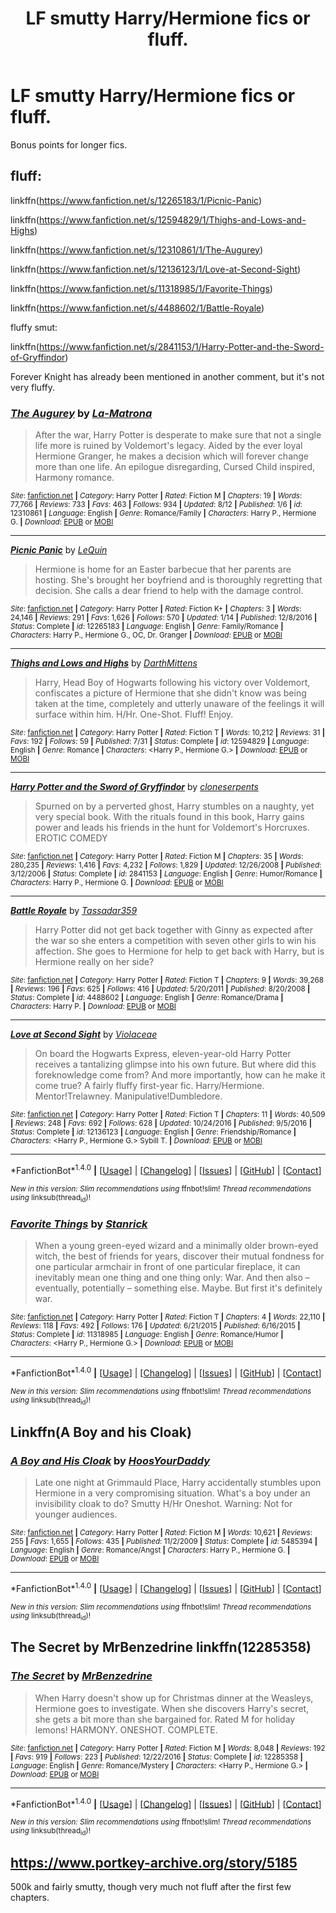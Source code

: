 #+TITLE: LF smutty Harry/Hermione fics or fluff.

* LF smutty Harry/Hermione fics or fluff.
:PROPERTIES:
:Author: daphnevader
:Score: 20
:DateUnix: 1506937703.0
:DateShort: 2017-Oct-02
:FlairText: Request
:END:
Bonus points for longer fics.


** fluff:

linkffn([[https://www.fanfiction.net/s/12265183/1/Picnic-Panic]])

linkffn([[https://www.fanfiction.net/s/12594829/1/Thighs-and-Lows-and-Highs]])

linkffn([[https://www.fanfiction.net/s/12310861/1/The-Augurey]])

linkffn([[https://www.fanfiction.net/s/12136123/1/Love-at-Second-Sight]])

linkffn([[https://www.fanfiction.net/s/11318985/1/Favorite-Things]])

linkffn([[https://www.fanfiction.net/s/4488602/1/Battle-Royale]])

fluffy smut:

linkffn([[https://www.fanfiction.net/s/2841153/1/Harry-Potter-and-the-Sword-of-Gryffindor]])

Forever Knight has already been mentioned in another comment, but it's not very fluffy.
:PROPERTIES:
:Author: Deathcrow
:Score: 7
:DateUnix: 1506959749.0
:DateShort: 2017-Oct-02
:END:

*** [[http://www.fanfiction.net/s/12310861/1/][*/The Augurey/*]] by [[https://www.fanfiction.net/u/5281453/La-Matrona][/La-Matrona/]]

#+begin_quote
  After the war, Harry Potter is desperate to make sure that not a single life more is ruined by Voldemort's legacy. Aided by the ever loyal Hermione Granger, he makes a decision which will forever change more than one life. An epilogue disregarding, Cursed Child inspired, Harmony romance.
#+end_quote

^{/Site/: [[http://www.fanfiction.net/][fanfiction.net]] *|* /Category/: Harry Potter *|* /Rated/: Fiction M *|* /Chapters/: 19 *|* /Words/: 77,766 *|* /Reviews/: 733 *|* /Favs/: 463 *|* /Follows/: 934 *|* /Updated/: 8/12 *|* /Published/: 1/6 *|* /id/: 12310861 *|* /Language/: English *|* /Genre/: Romance/Family *|* /Characters/: Harry P., Hermione G. *|* /Download/: [[http://www.ff2ebook.com/old/ffn-bot/index.php?id=12310861&source=ff&filetype=epub][EPUB]] or [[http://www.ff2ebook.com/old/ffn-bot/index.php?id=12310861&source=ff&filetype=mobi][MOBI]]}

--------------

[[http://www.fanfiction.net/s/12265183/1/][*/Picnic Panic/*]] by [[https://www.fanfiction.net/u/1634726/LeQuin][/LeQuin/]]

#+begin_quote
  Hermione is home for an Easter barbecue that her parents are hosting. She's brought her boyfriend and is thoroughly regretting that decision. She calls a dear friend to help with the damage control.
#+end_quote

^{/Site/: [[http://www.fanfiction.net/][fanfiction.net]] *|* /Category/: Harry Potter *|* /Rated/: Fiction K+ *|* /Chapters/: 3 *|* /Words/: 24,146 *|* /Reviews/: 291 *|* /Favs/: 1,626 *|* /Follows/: 570 *|* /Updated/: 1/14 *|* /Published/: 12/8/2016 *|* /Status/: Complete *|* /id/: 12265183 *|* /Language/: English *|* /Genre/: Family/Romance *|* /Characters/: Harry P., Hermione G., OC, Dr. Granger *|* /Download/: [[http://www.ff2ebook.com/old/ffn-bot/index.php?id=12265183&source=ff&filetype=epub][EPUB]] or [[http://www.ff2ebook.com/old/ffn-bot/index.php?id=12265183&source=ff&filetype=mobi][MOBI]]}

--------------

[[http://www.fanfiction.net/s/12594829/1/][*/Thighs and Lows and Highs/*]] by [[https://www.fanfiction.net/u/2582080/DarthMittens][/DarthMittens/]]

#+begin_quote
  Harry, Head Boy of Hogwarts following his victory over Voldemort, confiscates a picture of Hermione that she didn't know was being taken at the time, completely and utterly unaware of the feelings it will surface within him. H/Hr. One-Shot. Fluff! Enjoy.
#+end_quote

^{/Site/: [[http://www.fanfiction.net/][fanfiction.net]] *|* /Category/: Harry Potter *|* /Rated/: Fiction T *|* /Words/: 10,212 *|* /Reviews/: 31 *|* /Favs/: 192 *|* /Follows/: 59 *|* /Published/: 7/31 *|* /Status/: Complete *|* /id/: 12594829 *|* /Language/: English *|* /Genre/: Romance *|* /Characters/: <Harry P., Hermione G.> *|* /Download/: [[http://www.ff2ebook.com/old/ffn-bot/index.php?id=12594829&source=ff&filetype=epub][EPUB]] or [[http://www.ff2ebook.com/old/ffn-bot/index.php?id=12594829&source=ff&filetype=mobi][MOBI]]}

--------------

[[http://www.fanfiction.net/s/2841153/1/][*/Harry Potter and the Sword of Gryffindor/*]] by [[https://www.fanfiction.net/u/881050/cloneserpents][/cloneserpents/]]

#+begin_quote
  Spurned on by a perverted ghost, Harry stumbles on a naughty, yet very special book. With the rituals found in this book, Harry gains power and leads his friends in the hunt for Voldemort's Horcruxes. EROTIC COMEDY
#+end_quote

^{/Site/: [[http://www.fanfiction.net/][fanfiction.net]] *|* /Category/: Harry Potter *|* /Rated/: Fiction M *|* /Chapters/: 35 *|* /Words/: 280,235 *|* /Reviews/: 1,416 *|* /Favs/: 4,232 *|* /Follows/: 1,829 *|* /Updated/: 12/26/2008 *|* /Published/: 3/12/2006 *|* /Status/: Complete *|* /id/: 2841153 *|* /Language/: English *|* /Genre/: Humor/Romance *|* /Characters/: Harry P., Hermione G. *|* /Download/: [[http://www.ff2ebook.com/old/ffn-bot/index.php?id=2841153&source=ff&filetype=epub][EPUB]] or [[http://www.ff2ebook.com/old/ffn-bot/index.php?id=2841153&source=ff&filetype=mobi][MOBI]]}

--------------

[[http://www.fanfiction.net/s/4488602/1/][*/Battle Royale/*]] by [[https://www.fanfiction.net/u/1667483/Tassadar359][/Tassadar359/]]

#+begin_quote
  Harry Potter did not get back together with Ginny as expected after the war so she enters a competition with seven other girls to win his affection. She goes to Hermione for help to get back with Harry, but is Hermione really on her side?
#+end_quote

^{/Site/: [[http://www.fanfiction.net/][fanfiction.net]] *|* /Category/: Harry Potter *|* /Rated/: Fiction T *|* /Chapters/: 9 *|* /Words/: 39,268 *|* /Reviews/: 196 *|* /Favs/: 625 *|* /Follows/: 416 *|* /Updated/: 5/20/2011 *|* /Published/: 8/20/2008 *|* /Status/: Complete *|* /id/: 4488602 *|* /Language/: English *|* /Genre/: Romance/Drama *|* /Characters/: Harry P. *|* /Download/: [[http://www.ff2ebook.com/old/ffn-bot/index.php?id=4488602&source=ff&filetype=epub][EPUB]] or [[http://www.ff2ebook.com/old/ffn-bot/index.php?id=4488602&source=ff&filetype=mobi][MOBI]]}

--------------

[[http://www.fanfiction.net/s/12136123/1/][*/Love at Second Sight/*]] by [[https://www.fanfiction.net/u/6850102/Violaceae][/Violaceae/]]

#+begin_quote
  On board the Hogwarts Express, eleven-year-old Harry Potter receives a tantalizing glimpse into his own future. But where did this foreknowledge come from? And more importantly, how can he make it come true? A fairly fluffy first-year fic. Harry/Hermione. Mentor!Trelawney. Manipulative!Dumbledore.
#+end_quote

^{/Site/: [[http://www.fanfiction.net/][fanfiction.net]] *|* /Category/: Harry Potter *|* /Rated/: Fiction T *|* /Chapters/: 11 *|* /Words/: 40,509 *|* /Reviews/: 248 *|* /Favs/: 692 *|* /Follows/: 628 *|* /Updated/: 10/24/2016 *|* /Published/: 9/5/2016 *|* /Status/: Complete *|* /id/: 12136123 *|* /Language/: English *|* /Genre/: Friendship/Romance *|* /Characters/: <Harry P., Hermione G.> Sybill T. *|* /Download/: [[http://www.ff2ebook.com/old/ffn-bot/index.php?id=12136123&source=ff&filetype=epub][EPUB]] or [[http://www.ff2ebook.com/old/ffn-bot/index.php?id=12136123&source=ff&filetype=mobi][MOBI]]}

--------------

*FanfictionBot*^{1.4.0} *|* [[[https://github.com/tusing/reddit-ffn-bot/wiki/Usage][Usage]]] | [[[https://github.com/tusing/reddit-ffn-bot/wiki/Changelog][Changelog]]] | [[[https://github.com/tusing/reddit-ffn-bot/issues/][Issues]]] | [[[https://github.com/tusing/reddit-ffn-bot/][GitHub]]] | [[[https://www.reddit.com/message/compose?to=tusing][Contact]]]

^{/New in this version: Slim recommendations using/ ffnbot!slim! /Thread recommendations using/ linksub(thread_id)!}
:PROPERTIES:
:Author: FanfictionBot
:Score: 2
:DateUnix: 1506959788.0
:DateShort: 2017-Oct-02
:END:


*** [[http://www.fanfiction.net/s/11318985/1/][*/Favorite Things/*]] by [[https://www.fanfiction.net/u/2918348/Stanrick][/Stanrick/]]

#+begin_quote
  When a young green-eyed wizard and a minimally older brown-eyed witch, the best of friends for years, discover their mutual fondness for one particular armchair in front of one particular fireplace, it can inevitably mean one thing and one thing only: War. And then also -- eventually, potentially -- something else. Maybe. But first it's definitely war.
#+end_quote

^{/Site/: [[http://www.fanfiction.net/][fanfiction.net]] *|* /Category/: Harry Potter *|* /Rated/: Fiction T *|* /Chapters/: 4 *|* /Words/: 22,110 *|* /Reviews/: 118 *|* /Favs/: 492 *|* /Follows/: 176 *|* /Updated/: 6/21/2015 *|* /Published/: 6/16/2015 *|* /Status/: Complete *|* /id/: 11318985 *|* /Language/: English *|* /Genre/: Romance/Humor *|* /Characters/: <Harry P., Hermione G.> *|* /Download/: [[http://www.ff2ebook.com/old/ffn-bot/index.php?id=11318985&source=ff&filetype=epub][EPUB]] or [[http://www.ff2ebook.com/old/ffn-bot/index.php?id=11318985&source=ff&filetype=mobi][MOBI]]}

--------------

*FanfictionBot*^{1.4.0} *|* [[[https://github.com/tusing/reddit-ffn-bot/wiki/Usage][Usage]]] | [[[https://github.com/tusing/reddit-ffn-bot/wiki/Changelog][Changelog]]] | [[[https://github.com/tusing/reddit-ffn-bot/issues/][Issues]]] | [[[https://github.com/tusing/reddit-ffn-bot/][GitHub]]] | [[[https://www.reddit.com/message/compose?to=tusing][Contact]]]

^{/New in this version: Slim recommendations using/ ffnbot!slim! /Thread recommendations using/ linksub(thread_id)!}
:PROPERTIES:
:Author: FanfictionBot
:Score: 1
:DateUnix: 1506959792.0
:DateShort: 2017-Oct-02
:END:


** Linkffn(A Boy and his Cloak)
:PROPERTIES:
:Author: valtazar
:Score: 3
:DateUnix: 1506954773.0
:DateShort: 2017-Oct-02
:END:

*** [[http://www.fanfiction.net/s/5485394/1/][*/A Boy and His Cloak/*]] by [[https://www.fanfiction.net/u/2114636/HoosYourDaddy][/HoosYourDaddy/]]

#+begin_quote
  Late one night at Grimmauld Place, Harry accidentally stumbles upon Hermione in a very compromising situation. What's a boy under an invisibility cloak to do? Smutty H/Hr Oneshot. Warning: Not for younger audiences.
#+end_quote

^{/Site/: [[http://www.fanfiction.net/][fanfiction.net]] *|* /Category/: Harry Potter *|* /Rated/: Fiction M *|* /Words/: 10,621 *|* /Reviews/: 255 *|* /Favs/: 1,655 *|* /Follows/: 435 *|* /Published/: 11/2/2009 *|* /Status/: Complete *|* /id/: 5485394 *|* /Language/: English *|* /Genre/: Romance/Angst *|* /Characters/: Harry P., Hermione G. *|* /Download/: [[http://www.ff2ebook.com/old/ffn-bot/index.php?id=5485394&source=ff&filetype=epub][EPUB]] or [[http://www.ff2ebook.com/old/ffn-bot/index.php?id=5485394&source=ff&filetype=mobi][MOBI]]}

--------------

*FanfictionBot*^{1.4.0} *|* [[[https://github.com/tusing/reddit-ffn-bot/wiki/Usage][Usage]]] | [[[https://github.com/tusing/reddit-ffn-bot/wiki/Changelog][Changelog]]] | [[[https://github.com/tusing/reddit-ffn-bot/issues/][Issues]]] | [[[https://github.com/tusing/reddit-ffn-bot/][GitHub]]] | [[[https://www.reddit.com/message/compose?to=tusing][Contact]]]

^{/New in this version: Slim recommendations using/ ffnbot!slim! /Thread recommendations using/ linksub(thread_id)!}
:PROPERTIES:
:Author: FanfictionBot
:Score: 1
:DateUnix: 1506954799.0
:DateShort: 2017-Oct-02
:END:


** The Secret by MrBenzedrine linkffn(12285358)
:PROPERTIES:
:Author: darkus1414
:Score: 3
:DateUnix: 1506956547.0
:DateShort: 2017-Oct-02
:END:

*** [[http://www.fanfiction.net/s/12285358/1/][*/The Secret/*]] by [[https://www.fanfiction.net/u/1894519/MrBenzedrine][/MrBenzedrine/]]

#+begin_quote
  When Harry doesn't show up for Christmas dinner at the Weasleys, Hermione goes to investigate. When she discovers Harry's secret, she gets a bit more than she bargained for. Rated M for holiday lemons! HARMONY. ONESHOT. COMPLETE.
#+end_quote

^{/Site/: [[http://www.fanfiction.net/][fanfiction.net]] *|* /Category/: Harry Potter *|* /Rated/: Fiction M *|* /Words/: 8,048 *|* /Reviews/: 192 *|* /Favs/: 919 *|* /Follows/: 223 *|* /Published/: 12/22/2016 *|* /Status/: Complete *|* /id/: 12285358 *|* /Language/: English *|* /Genre/: Romance/Mystery *|* /Characters/: <Harry P., Hermione G.> *|* /Download/: [[http://www.ff2ebook.com/old/ffn-bot/index.php?id=12285358&source=ff&filetype=epub][EPUB]] or [[http://www.ff2ebook.com/old/ffn-bot/index.php?id=12285358&source=ff&filetype=mobi][MOBI]]}

--------------

*FanfictionBot*^{1.4.0} *|* [[[https://github.com/tusing/reddit-ffn-bot/wiki/Usage][Usage]]] | [[[https://github.com/tusing/reddit-ffn-bot/wiki/Changelog][Changelog]]] | [[[https://github.com/tusing/reddit-ffn-bot/issues/][Issues]]] | [[[https://github.com/tusing/reddit-ffn-bot/][GitHub]]] | [[[https://www.reddit.com/message/compose?to=tusing][Contact]]]

^{/New in this version: Slim recommendations using/ ffnbot!slim! /Thread recommendations using/ linksub(thread_id)!}
:PROPERTIES:
:Author: FanfictionBot
:Score: 1
:DateUnix: 1506956567.0
:DateShort: 2017-Oct-02
:END:


** [[https://www.portkey-archive.org/story/5185]]

500k and fairly smutty, though very much not fluff after the first few chapters.
:PROPERTIES:
:Author: Amazements
:Score: 1
:DateUnix: 1506938144.0
:DateShort: 2017-Oct-02
:END:
